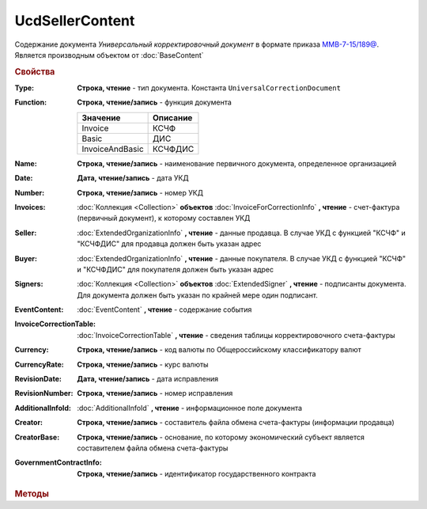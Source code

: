 UcdSellerContent
================

Содержание документа *Универсальный корректировочный документ* в формате приказа `ММВ-7-15/189@ <https://normativ.kontur.ru/document?moduleId=1&documentId=273231>`_.
Является производным объектом от :doc:`BaseContent`

.. deprecated:: 5.27.0
    Используйте :doc:`DynamicContent`


.. rubric:: Свойства

:Type:
    **Строка, чтение** - тип документа. Константа ``UniversalCorrectionDocument``

:Function:
    **Строка, чтение/запись** - функция документа

    =============== ========
    Значение        Описание
    =============== ========
    Invoice         КСЧФ
    Basic           ДИС
    InvoiceAndBasic КСЧФДИС
    =============== ========

:Name:
    **Строка, чтение/запись** - наименование первичного документа, определенное организацией

:Date:
    **Дата, чтение/запись** - дата УКД

:Number:
    **Строка, чтение/запись** - номер УКД

:Invoices:
    :doc:`Коллекция <Collection>` **объектов** :doc:`InvoiceForCorrectionInfo` **, чтение** - счет-фактура (первичный документ), к которому составлен УКД

:Seller:
    :doc:`ExtendedOrganizationInfo` **, чтение** - данные продавца. В случае УКД с функцией "КСЧФ" и "КСЧФДИС" для продавца должен быть указан адрес

:Buyer:
    :doc:`ExtendedOrganizationInfo` **, чтение** - данные покупателя. В случае УКД с функцией "КСЧФ" и "КСЧФДИС" для покупателя должен быть указан адрес

:Signers:
    :doc:`Коллекция <Collection>` **объектов** :doc:`ExtendedSigner` **, чтение** - подписанты документа. Для документа должен быть указан по крайней мере один подписант.

:EventContent:
    :doc:`EventContent` **, чтение** - содержание события

:InvoiceCorrectionTable:
    :doc:`InvoiceCorrectionTable` **, чтение** - сведения таблицы корректировочного счета-фактуры

:Currency:
    **Строка, чтение/запись** - код валюты по Общероссийскому классификатору валют

:CurrencyRate:
    **Строка, чтение/запись** - курс валюты

:RevisionDate:
    **Дата, чтение/запись** - дата исправления

:RevisionNumber:
    **Строка, чтение/запись** - номер исправления

:AdditionalInfoId:
    :doc:`AdditionalInfoId` **, чтение** - информационное поле документа

:Creator:
    **Строка, чтение/запись** - составитель файла обмена счета-фактуры (информации продавца)

:CreatorBase:
    **Строка, чтение/запись** - основание, по которому экономический субъект является составителем файла обмена счета-фактуры

:GovernmentContractInfo:
    **Строка, чтение/запись** - идентификатор государственного контракта


.. rubric:: Методы

.. tabs::

    .. tab:: Все актуальные

        * :meth:`AddSigner() <UcdSellerContent.AddSigner>`
        * :meth:`AddInvoice() <UcdSellerContent.AddInvoice>`


.. method:: UcdSellerContent.AddSigner()

    Добавляет :doc:`новый элемент <ExtendedSigner>` в коллекцию **Signers** и возвращает его


.. method:: UcdSellerContent.AddInvoice()

    Добавляет :doc:`новый элемент <InvoiceForCorrectionInfo>` в коллекцию **Invoices** и возвращает его